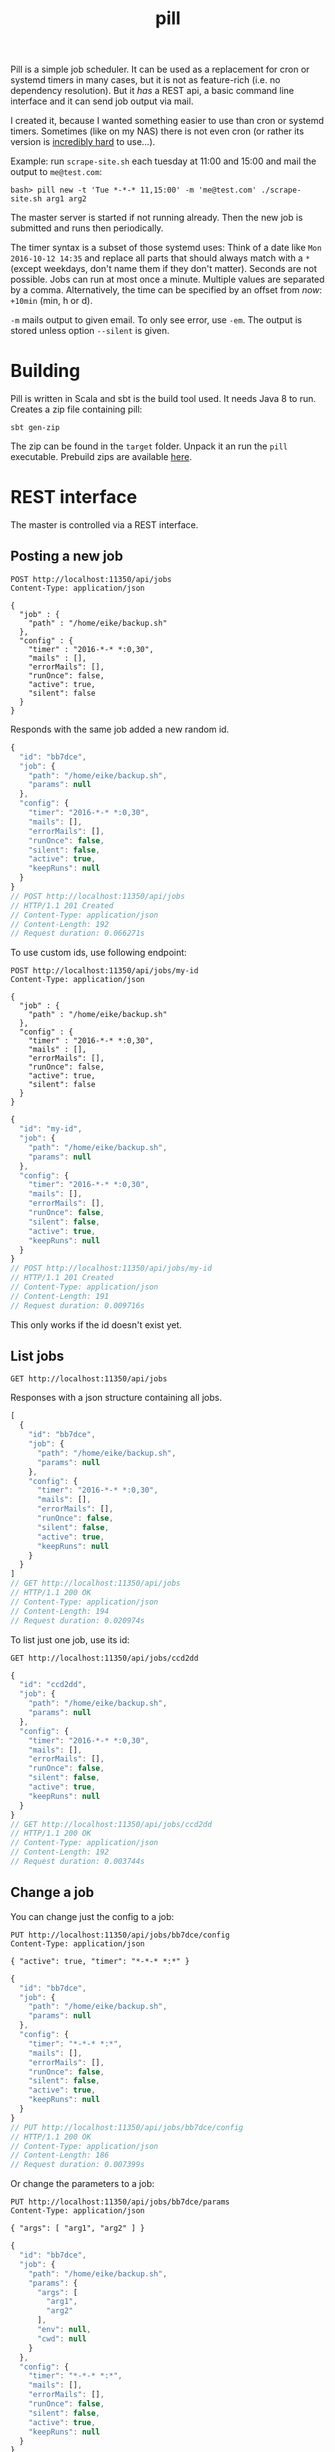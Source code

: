 #+title: pill

Pill is a simple job scheduler. It can be used as a replacement for
cron or systemd timers in many cases, but it is not as feature-rich
(i.e. no dependency resolution). But it /has/ a REST api, a basic
command line interface and it can send job output via mail.

I created it, because I wanted something easier to use than cron or
systemd timers. Sometimes (like on my NAS) there is not even cron (or
rather its version is [[http://jimmybonney.com/articles/manage_crontab_synology/][incredibly hard]] to use…).

Example: run ~scrape-site.sh~ each tuesday at 11:00 and 15:00 and
mail the output to ~me@test.com~:

#+BEGIN_EXAMPLE
bash> pill new -t 'Tue *-*-* 11,15:00' -m 'me@test.com' ./scrape-site.sh arg1 arg2
#+END_EXAMPLE

The master server is started if not running already. Then the new job
is submitted and runs then periodically.

The timer syntax is a subset of those systemd uses: Think of a date
like =Mon 2016-10-12 14:35= and replace all parts that should always
match with a =*= (except weekdays, don't name them if they don't
matter). Seconds are not possible. Jobs can run at most once a
minute. Multiple values are separated by a comma. Alternatively, the
time can be specified by an offset from /now/: ~+10min~ (min, h or d).

~-m~ mails output to given email. To only see error, use ~-em~. The
output is stored unless option ~--silent~ is given.

* Building

Pill is written in Scala and sbt is the build tool used. It needs Java
8 to run. Creates a zip file containing pill:

#+begin_src shell :exports both
sbt gen-zip
#+end_src

The zip can be found in the =target= folder. Unpack it an run the
=pill= executable. Prebuild zips are available [[https://eknet.org/main/projects/pill/pill-0.0.1.zip][here]].

* REST interface

The master is controlled via a REST interface.

** Posting a new job

#+name: rest-submit
#+begin_src restclient :exports both :results verbatim
POST http://localhost:11350/api/jobs
Content-Type: application/json

{
  "job" : {
    "path" : "/home/eike/backup.sh"
  },
  "config" : {
    "timer" : "2016-*-* *:0,30",
    "mails" : [],
    "errorMails": [],
    "runOnce": false,
    "active": true,
    "silent": false
  }
}
#+end_src

Responds with the same job added a new random id.

#+RESULTS: rest-submit
#+BEGIN_SRC js
{
  "id": "bb7dce",
  "job": {
    "path": "/home/eike/backup.sh",
    "params": null
  },
  "config": {
    "timer": "2016-*-* *:0,30",
    "mails": [],
    "errorMails": [],
    "runOnce": false,
    "silent": false,
    "active": true,
    "keepRuns": null
  }
}
// POST http://localhost:11350/api/jobs
// HTTP/1.1 201 Created
// Content-Type: application/json
// Content-Length: 192
// Request duration: 0.066271s
#+END_SRC

To use custom ids, use following endpoint:

#+name: rest-submit-id
#+begin_src restclient :exports both :results verbatim
POST http://localhost:11350/api/jobs/my-id
Content-Type: application/json

{
  "job" : {
    "path" : "/home/eike/backup.sh"
  },
  "config" : {
    "timer" : "2016-*-* *:0,30",
    "mails" : [],
    "errorMails": [],
    "runOnce": false,
    "active": true,
    "silent": false
  }
}
#+end_src

#+RESULTS: rest-submit-id
#+BEGIN_SRC js
{
  "id": "my-id",
  "job": {
    "path": "/home/eike/backup.sh",
    "params": null
  },
  "config": {
    "timer": "2016-*-* *:0,30",
    "mails": [],
    "errorMails": [],
    "runOnce": false,
    "silent": false,
    "active": true,
    "keepRuns": null
  }
}
// POST http://localhost:11350/api/jobs/my-id
// HTTP/1.1 201 Created
// Content-Type: application/json
// Content-Length: 191
// Request duration: 0.009716s
#+END_SRC

This only works if the id doesn't exist yet.

** List jobs

#+name: list-jobs
#+begin_src restclient :exports both
GET http://localhost:11350/api/jobs
#+end_src

Responses with a json structure containing all jobs.

#+RESULTS: list-jobs
#+BEGIN_SRC js
[
  {
    "id": "bb7dce",
    "job": {
      "path": "/home/eike/backup.sh",
      "params": null
    },
    "config": {
      "timer": "2016-*-* *:0,30",
      "mails": [],
      "errorMails": [],
      "runOnce": false,
      "silent": false,
      "active": true,
      "keepRuns": null
    }
  }
]
// GET http://localhost:11350/api/jobs
// HTTP/1.1 200 OK
// Content-Type: application/json
// Content-Length: 194
// Request duration: 0.020974s
#+END_SRC


To list just one job, use its id:

#+name: show-job
#+begin_src restclient :exports both
GET http://localhost:11350/api/jobs/ccd2dd
#+end_src

#+RESULTS: show-job
#+BEGIN_SRC js
{
  "id": "ccd2dd",
  "job": {
    "path": "/home/eike/backup.sh",
    "params": null
  },
  "config": {
    "timer": "2016-*-* *:0,30",
    "mails": [],
    "errorMails": [],
    "runOnce": false,
    "silent": false,
    "active": true,
    "keepRuns": null
  }
}
// GET http://localhost:11350/api/jobs/ccd2dd
// HTTP/1.1 200 OK
// Content-Type: application/json
// Content-Length: 192
// Request duration: 0.003744s
#+END_SRC

** Change a job

You can change just the config to a job:

#+name: change-job-config
#+begin_src restclient :exports both
PUT http://localhost:11350/api/jobs/bb7dce/config
Content-Type: application/json

{ "active": true, "timer": "*-*-* *:*" }
#+end_src

#+RESULTS: change-job-config
#+BEGIN_SRC js
{
  "id": "bb7dce",
  "job": {
    "path": "/home/eike/backup.sh",
    "params": null
  },
  "config": {
    "timer": "*-*-* *:*",
    "mails": [],
    "errorMails": [],
    "runOnce": false,
    "silent": false,
    "active": true,
    "keepRuns": null
  }
}
// PUT http://localhost:11350/api/jobs/bb7dce/config
// HTTP/1.1 200 OK
// Content-Type: application/json
// Content-Length: 186
// Request duration: 0.007399s
#+END_SRC

Or change the parameters to a job:

#+name: change-job-params
#+begin_src restclient :exports both
PUT http://localhost:11350/api/jobs/bb7dce/params
Content-Type: application/json

{ "args": [ "arg1", "arg2" ] }
#+end_src

#+RESULTS: change-job-params
#+BEGIN_SRC js
{
  "id": "bb7dce",
  "job": {
    "path": "/home/eike/backup.sh",
    "params": {
      "args": [
        "arg1",
        "arg2"
      ],
      "env": null,
      "cwd": null
    }
  },
  "config": {
    "timer": "*-*-* *:*",
    "mails": [],
    "errorMails": [],
    "runOnce": false,
    "silent": false,
    "active": true,
    "keepRuns": null
  }
}
// PUT http://localhost:11350/api/jobs/bb7dce/params
// HTTP/1.1 200 OK
// Content-Type: application/json
// Content-Length: 226
// Request duration: 0.010847s
#+END_SRC

You can also put a new job to =api/jobs/:id=. Then you must give the
complete job. The old one will be overridden.

The id can be changed, too. You have to post a new id to the rename
endpoint:

#+begin_src restclient :exports both
POST http://localhost:11350/api/jobs/457f9b/rename
Content-Type: application/json

{ "id": "my-id" }
#+end_src

#+RESULTS:
#+BEGIN_SRC js
{
  "id": "my-id",
  "job": {
    "path": "/home/eike/backup.sh",
    "params": {
      "args": [],
      "env": null,
      "cwd": null
    }
  },
  "config": {
    "timer": "2016-*-* 12:00",
    "mails": [],
    "errorMails": [],
    "runOnce": false,
    "silent": false,
    "active": true,
    "keepRuns": null
  }
}
// POST http://localhost:11350/api/jobs/457f9b/rename
// HTTP/1.1 200 OK
// Content-Type: application/json
// Content-Length: 217
// Request duration: 0.005919s
#+END_SRC

It responds with the renamed job.

** Execute a job now

A job can be executed immediately:

#+name: job-execute
#+begin_src restclient :exports both
POST http://localhost:11350/api/jobs/3984a9/execute
#+end_src

#+RESULTS: job-execute
#+BEGIN_SRC js
{
  "success": true,
  "message": "Job 3984a9 executing."
}
// POST http://localhost:11350/api/jobs/3984a9/execute
// HTTP/1.1 200 OK
// Content-Type: application/json
// Content-Length: 50
// Request duration: 0.314736s
#+END_SRC


** Get run information

You can see all the output of a job:

#+begin_src restclient :exports both
GET http://localhost:11350/api/jobs/bb7dce/runs
#+end_src

#+RESULTS:
#+BEGIN_SRC js
[
  {
    "jobId": "bb7dce",
    "run": 1,
    "result": {
      "returnCode": 0,
      "stdout": "hello world!\n",
      "stderr": "",
      "started": "2016-11-20T13:54:49.922Z",
      "runTime": "PT10.016S",
      "silent": false
    }
  }
]
// GET http://localhost:11350/api/jobs/bb7dce/runs
// HTTP/1.1 200 OK
// Content-Type: application/json
// Content-Length: 166
// Request duration: 0.018118s
#+END_SRC

Responses with an array containing the infos of each run. A single run
can be specified by an index:

#+begin_src restclient :exports both
GET http://localhost:11350/api/jobs/bb7dce/runs/1
#+end_src

#+RESULTS:
#+BEGIN_SRC js
{
  "jobId": "bb7dce",
  "run": 1,
  "result": {
    "returnCode": 0,
    "stdout": "hello world!\n",
    "stderr": "",
    "started": "2016-11-20T13:54:49.922Z",
    "runTime": "PT10.016S",
    "silent": false
  }
}
// GET http://localhost:11350/api/jobs/bb7dce/runs/1
// HTTP/1.1 200 OK
// Content-Type: application/json
// Content-Length: 164
// Request duration: 0.004288s
#+END_SRC

or using ~latest~

#+begin_src restclient :exports both
GET http://localhost:11350/api/jobs/bb7dce/runs/latest
#+end_src

#+RESULTS:
#+BEGIN_SRC js
{
  "jobId": "bb7dce",
  "run": 3,
  "result": {
    "returnCode": 0,
    "stdout": "hello world!\n",
    "stderr": "",
    "started": "2016-11-20T13:56:49.895Z",
    "runTime": "PT10.008S",
    "silent": false
  }
}
// GET http://localhost:11350/api/jobs/bb7dce/runs/latest
// HTTP/1.1 200 OK
// Content-Type: application/json
// Content-Length: 164
// Request duration: 0.004496s
#+END_SRC

** Delete run infos

#+begin_src restclient :exports both
DELETE http://localhost:11350/api/jobs/bb7dce/runs/3
#+end_src

#+RESULTS:
#+BEGIN_SRC js
{
  "jobId": "bb7dce",
  "run": 3,
  "result": {
    "returnCode": 0,
    "stdout": "hello world!\n",
    "stderr": "",
    "started": "2016-11-20T13:56:49.895Z",
    "runTime": "PT10.008S",
    "silent": false
  }
}
// DELETE http://localhost:11350/api/jobs/bb7dce/runs/3
// HTTP/1.1 200 OK
// Content-Type: application/json
// Content-Length: 164
// Request duration: 0.012180s
#+END_SRC

or all, but keep last 5 runs:

#+begin_src restclient :exports both
DELETE http://localhost:11350/api/jobs/bb7dce/runs?keep=5
#+end_src

#+RESULTS:
#+BEGIN_SRC js
{
  "deleted": 0
}
// DELETE http://localhost:11350/api/jobs/bb7dce/runs?keep=5
// HTTP/1.1 200 OK
// Content-Type: application/json
// Content-Length: 13
// Request duration: 0.014862s
#+END_SRC

This returns the number of runs deleted.

** Delete a job

#+begin_src restclient :exports both
DELETE http://localhost:11350/api/jobs/bb7dce
#+end_src

#+RESULTS:
#+BEGIN_SRC js
{
  "id": "bb7dce",
  "job": {
    "path": "/home/eike/backup.sh",
    "params": {
      "args": [
        "arg1",
        "arg2"
      ],
      "env": null,
      "cwd": null
    }
  },
  "config": {
    "timer": "*-*-* *:*",
    "mails": [],
    "errorMails": [],
    "runOnce": false,
    "silent": false,
    "active": true,
    "keepRuns": null
  }
}
// DELETE http://localhost:11350/api/jobs/bb7dce
// HTTP/1.1 200 OK
// Content-Type: application/json
// Content-Length: 226
// Request duration: 0.007983s
#+END_SRC

** Pause master job

#+begin_src restclient :exports both
PUT http://localhost:11350/api/master
Content-Type: application/json

{ "active": false }
#+end_src

#+RESULTS:
#+BEGIN_SRC js
{
  "active": true
}
// PUT http://localhost:11350/api/master
// HTTP/1.1 200 OK
// Content-Type: application/json
// Content-Length: 15
// Request duration: 0.002053s
#+END_SRC

** Master info

#+begin_src restclient :exports both
GET http://localhost:11350/api/master
#+end_src

#+RESULTS:
#+BEGIN_SRC js
{
  "running": true,
  "active": true,
  "started": "2016-11-20T13:59:09.141Z",
  "name": "ithaka.home",
  "runningJobs": [],
  "buildInfo": {
    "projectName": "pill",
    "commit": "dirty workingdir @ master/565194c93",
    "buildTime": "2016-11-20T13:58:55.755Z",
    "version": "0.0.1-SNAPSHOT",
    "homepage": "https://github.com/eikek/pill"
  }
}
// GET http://localhost:11350/api/master
// HTTP/1.1 200 OK
// Content-Type: application/json
// Content-Length: 296
// Request duration: 0.005046s
#+END_SRC

** Shutdown master

#+begin_src restclient :exports both
POST http://localhost:11350/api/shutdown
#+end_src

#+RESULTS:
#+BEGIN_SRC js
{
  "shutdown": true
}
// POST http://localhost:11350/api/shutdown
// HTTP/1.1 200 OK
// Content-Type: application/json
// Connection: close
// Content-Length: 17
// Request duration: 0.024957s
#+END_SRC

Lets the server process exit.

* CLI Usage

The command line interface emits http request to the rest server. If
no server is up, the ~pill start~ command is initiated automatically.

** Show some help

#+begin_src shell :exports both :results verbatim
pill help
#+end_src

#+RESULTS:
#+begin_example
pill v0.0.1-SNAPSHOT (dirty workingdir @ master/3f172e8dc) at 2016-11-24T21:12:02.115Z

… a simple job scheduler. It will execute your scripts periodically.
It is controlled via REST and a basic command line interface is provided.

Commands:
- change: Change properties of a scheduled job
- clean-runs: Free disk space by removing old runs
- execute: Execute the job now
- info: Show some info about the master scheduler
- last: Show details about last run
- list: List all scheduled jobs
- new: Schedule a new job
- pause: Pause the master scheduler
- rename: Rename a job
- rm: Delete a scheduled job
- run: Show details about any run
- runs: List the runs of a job
- show: Show details of a scheduled job
- start: Starts the master scheduler as daemon in background
- stop: Stop the master scheduler daemon
- version: Show the version of the cli client

Each command can be asked for help using `--help'. The source and more
info is at https://github.com/eikek/pill.
#+end_example

Help for each command is offered with ~--help~:

#+begin_src shell :exports both :results verbatim
pill new --help
#+end_src

#+RESULTS:
#+begin_example
pill v0.0.1-SNAPSHOT

Schedule a new job

Usage: new [options] <program> [<args...>]

  --help                   Print this help
  -t, --timer <value>      The timer definition
  -m, --mail <value>       Mail addresses to notify with job output
  -em, --error-mail <value>
                           Mail addresses to notify about error output only
  --once <value>           Set the `once' flag of a job
  --silent <value>         Set the `silent' flag of a job
  --active <value>         Set the `active' flag on a job
  --keep <value>           How many of the last runs to keep
  --id <value>             The job id to use. A random one is generated, if omitted
  --env k1=v1,k2=v2...     Environment variables used for the job
  --wd <value>             The job's working directory

Arguments:
  <program>                The script/program to run (required)
  <args...>                Arguments to the script
#+end_example

** Start the server

The rest server can be started by an extra command. Otherwise this
command is run automatically if no server is up.

#+begin_src shell :exports both
pill start
#+end_src

#+RESULTS:
: Starting server at 0.0.0.0:11350

** submit a job

#+begin_src shell :exports both :results verbatim
pill new --timer '2016-*-* *:0,30' ~/backup.sh arg1 arg2
#+end_src

#+RESULTS:
: Created 320458 running at 2016-*-* *:0,30.

The job id =320458= is used for other commands as argument.

** list scheduled jobs

#+begin_src shell :exports both :results verbatim
pill list
#+end_src

#+RESULTS:
: 320458         2016-*-* *:0,30	/home/eike/backup.sh

** show details of a job

#+begin_src shell :exports both :results verbatim
pill show 320458
#+end_src

#+RESULTS:
#+begin_example
{
  "id" : "320458",
  "job" : {
    "path" : "/home/eike/backup.sh",
    "params" : {
      "args" : [
        "arg1",
        "arg2"
      ],
      "env" : {

      },
      "cwd" : null
    }
  },
  "config" : {
    "timer" : "2016-*-* *:0,30",
    "mails" : [
    ],
    "errorMails" : [
    ],
    "runOnce" : false,
    "silent" : false,
    "active" : true
  }
}
#+end_example

** changing config of scheduled jobs

The options are the same as with ~new~. Properties are replaced with
those given to this command.

#+begin_src shell :exports both :results verbatim
pill change --timer '2016-*-* *:*' 320458
#+end_src

#+RESULTS:
: Updated.

** execute a job now

A job can be executed immediately

#+begin_src shell :exports both :results verbatim
pill execute 3984a9
#+end_src

#+RESULTS:
: Job 3984a9 executing.

** List job runs

#+begin_src shell :exports both :results verbatim
pill runs 320458
#+end_src

#+RESULTS:
: 320458             1   rc=  0  runtime=PT10.007S

Here the job has been run once with exit code 0 and it took 10
seconds.

** Show details of a job run

#+begin_src shell :exports both :results verbatim
pill last 320458
#+end_src

#+RESULTS:
: --------------------------------------------------------------------------------
: Job: 320458
: Run: 2
: Return code: 0
: Startet: 2016-11-20T00:02:08.923Z
: Runtime: PT10.007S
: Silent: false
: -------------------------------------stdout-------------------------------------
: hello world!

The ~last~ command gets details about the last run. This is the second run.

** Show output of any run

#+begin_src shell :exports both :results verbatim
pill run -n 1 320458
#+end_src

#+RESULTS:
: --------------------------------------------------------------------------------
: Job: 320458
: Run: 1
: Return code: 0
: Startet: 2016-11-20T00:01:08.923Z
: Runtime: PT10.007S
: Silent: false
: -------------------------------------stdout-------------------------------------
: hello world!

** cleanup runs

If the number of output gets too much, you can delete them by keeping
the latest ~x~ entries.

#+begin_src shell :exports both :results verbatim
pill clean-runs --keep 2 320458
#+end_src

#+RESULTS:
: {
:   "deleted" : 0
: }

** remove a scheduled job

Deletes the job and its runs:

#+begin_src shell :exports both :results verbatim
pill rm 320458
#+end_src

#+RESULTS:
: Deleted job 320458

** print some info

The ~info~ command prints information from the master job (the server).

#+begin_src shell :exports both :results verbatim
pill info
#+end_src

#+RESULTS:
#+begin_example
Endpoint: http://0.0.0.0:11350/api
{
  "running" : true,
  "active" : true,
  "started" : "2016-11-19T23:22:08.915Z",
  "hostname" : "ithaka.home",
  "runningJobs" : [
  ],
  "buildInfo" : {
    "projectName" : "pill",
    "commit" : "dirty workingdir @ master/04dd29dfa",
    "buildTime" : "2016-11-19T22:59:37.108Z",
    "version" : "0.0.1-SNAPSHOT",
    "homepage" : "https://github.com/eikek/pill"
  }
}
#+end_example

** Pause all

The master job can be paused.

#+begin_src shell :exports both :results verbatim
pill pause --active false
#+end_src

#+RESULTS:
: {
:   "active" : true
: }

It prints the old state.
* Configuration

The config file is at =$HOME/.config/pill/pill.conf=. It is read by
the cli and server. Here is the default conf:

#+name: default config
#+begin_src shell :exports results :results code
cat src/main/resources/reference.conf
#+end_src

#+RESULTS: default config
#+BEGIN_SRC conf
pill {
  log {
    level: "warn"
    file: ${pill.master.dir}/"pill.log"
  }
  master {
    name: ""
    dir: ${user.home}"/.config/pill"
    smtp {
      host: ""
      port: 25
      user: ""
      password: ""
      mailfrom: "pill@localhost"
    }

    http {
      bindHost: "0.0.0.0"
      port: 0
    }
  }
  cli {
    endpointFile: ${pill.master.dir}"/endpoint"
    endpoint: ""
    protocol: "http"
  }
}
#+END_SRC


The [[https://github.com/typesafe/config][config]] library is used. See its documentation for more info.

The smtp settings can be given in the config file. If the host is not
empty and port > 0, it is used to send mails. Otherwise, the mail
addresses of the recipients are used to lookup their MX host and mails
are tried to deliver to this host directly. This works quite often,
but most servers implement various checks when delivering anonymous
mail. So it might not work always. For example, the sender address (=
=mailfrom= in the config) should be some valid email (i.e. that can be
routed).

The cli uses the endpoint specified either in =pill.cli.endpoint= or
from the file =pill.cli.endpointFile=, if the former is empty. These
properties can be overridden in the config file or with system
properties given to the env variable =PILL_OPTS=. For example to have
the cli work for the pill master on the host =192.168.1.4=, an alias
can be used:

#+begin_src shell :exports both
alias pill-nas='PILL_OPTS="-Dpill.cli.endpoint=http://192.168.1.4:10549" pill'
#+end_src



* Logging

Pill logs into a log file at =$HOME/.config/pill/pill.log=. The
location and log level can be changed in the config file or overriden
via system properties.

For example, to have the server log at debug level:

#+begin_src shell :exports code
PILL_OPTS="-Dpill.log.level=debug" pill start
#+end_src

For now, cli and the server log into the same file.

* License

Pill is distributed under the [[http://www.gnu.org/licenses/gpl-3.0.html][GPLv3]].
